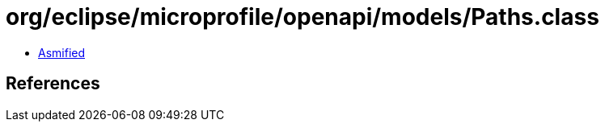 = org/eclipse/microprofile/openapi/models/Paths.class

 - link:Paths-asmified.java[Asmified]

== References

